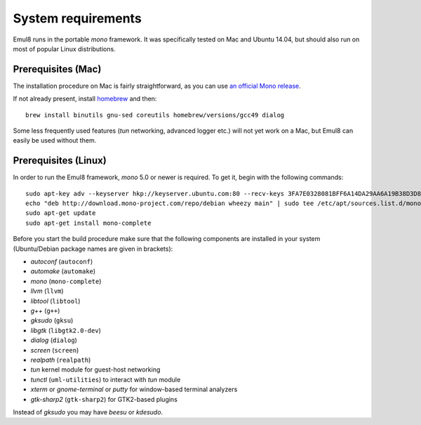 System requirements
===================

Emul8 runs in the portable *mono* framework. It was specifically tested on Mac and Ubuntu 14.04, but should also run on most of popular Linux distributions.

Prerequisites (Mac)
-------------------

The installation procedure on Mac is fairly straightforward, as you can use `an official Mono release <https://download.mono-project.com/archive/mdk-latest-stable.pkg>`_.

If not already present, install `homebrew <http://brew.sh/>`_ and then::

   brew install binutils gnu-sed coreutils homebrew/versions/gcc49 dialog

Some less frequently used features (*tun* networking, advanced logger etc.) will not yet work on a Mac, but Emul8 can easily be used without them.

Prerequisites (Linux)
---------------------

In order to run the Emul8 framework, *mono* 5.0 or newer is required. To get it, begin with the following commands::

   sudo apt-key adv --keyserver hkp://keyserver.ubuntu.com:80 --recv-keys 3FA7E0328081BFF6A14DA29AA6A19B38D3D831EF
   echo "deb http://download.mono-project.com/repo/debian wheezy main" | sudo tee /etc/apt/sources.list.d/mono-xamarin.list
   sudo apt-get update
   sudo apt-get install mono-complete

Before you start the build procedure make sure that the following components are installed in your system (Ubuntu/Debian package names are given in brackets):

* *autoconf* (``autoconf``)
* *automake* (``automake``)
* *mono* (``mono-complete``)
* *llvm* (``llvm``)
* *libtool* (``libtool``)
* *g++* (``g++``)
* *gksudo* (``gksu``)
* *libgtk* (``libgtk2.0-dev``)
* *dialog* (``dialog``)
* *screen* (``screen``)
* *realpath* (``realpath``)
* *tun* kernel module for guest-host networking
* *tunctl* (``uml-utilities``) to interact with *tun* module
* *xterm* or *gnome-terminal* or *putty* for window-based terminal analyzers
* *gtk-sharp2* (``gtk-sharp2``) for GTK2-based plugins

Instead of *gksudo* you may have *beesu* or *kdesudo*.

